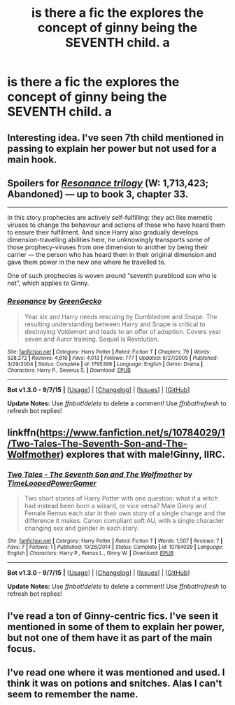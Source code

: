 #+TITLE: is there a fic the explores the concept of ginny being the SEVENTH child. a

* is there a fic the explores the concept of ginny being the SEVENTH child. a
:PROPERTIES:
:Author: Erysithe
:Score: 7
:DateUnix: 1451639219.0
:DateShort: 2016-Jan-01
:FlairText: Request
:END:

** Interesting idea. I've seen 7th child mentioned in passing to explain her power but not used for a main hook.
:PROPERTIES:
:Author: sfjoellen
:Score: 4
:DateUnix: 1451647456.0
:DateShort: 2016-Jan-01
:END:


** Spoilers for [[https://www.fanfiction.net/s/1795399/1/Resonance][/Resonance trilogy/]] (W: 1,713,423; Abandoned) --- up to book 3, chapter 33.

--------------

In this story prophecies are actively self-fulfilling: they act like memetic viruses to change the behaviour and actions of those who have heard them to ensure their fulfilment. And since Harry also gradually develops dimension-travelling abilities here, he unknowingly transports some of those prophecy-viruses from one dimension to another by being their carrier --- the person who has heard them in their original dimension and gave them power in the new one where he travelled to.

One of such prophecies is woven around “seventh pureblood son who is not”, which applies to Ginny.
:PROPERTIES:
:Author: OutOfNiceUsernames
:Score: 2
:DateUnix: 1451656281.0
:DateShort: 2016-Jan-01
:END:

*** [[http://www.fanfiction.net/s/1795399/1/][*/Resonance/*]] by [[https://www.fanfiction.net/u/562135/GreenGecko][/GreenGecko/]]

#+begin_quote
  Year six and Harry needs rescuing by Dumbledore and Snape. The resulting understanding between Harry and Snape is critical to destroying Voldemort and leads to an offer of adoption. Covers year seven and Auror training. Sequel is Revolution.
#+end_quote

^{/Site/: [[http://www.fanfiction.net/][fanfiction.net]] *|* /Category/: Harry Potter *|* /Rated/: Fiction T *|* /Chapters/: 79 *|* /Words/: 528,272 *|* /Reviews/: 4,619 *|* /Favs/: 4,013 *|* /Follows/: 777 *|* /Updated/: 6/27/2005 *|* /Published/: 3/29/2004 *|* /Status/: Complete *|* /id/: 1795399 *|* /Language/: English *|* /Genre/: Drama *|* /Characters/: Harry P., Severus S. *|* /Download/: [[http://www.p0ody-files.com/ff_to_ebook/mobile/makeEpub.php?id=1795399][EPUB]]}

--------------

*Bot v1.3.0 - 9/7/15* *|* [[[https://github.com/tusing/reddit-ffn-bot/wiki/Usage][Usage]]] | [[[https://github.com/tusing/reddit-ffn-bot/wiki/Changelog][Changelog]]] | [[[https://github.com/tusing/reddit-ffn-bot/issues/][Issues]]] | [[[https://github.com/tusing/reddit-ffn-bot/][GitHub]]]

*Update Notes:* Use /ffnbot!delete/ to delete a comment! Use /ffnbot!refresh/ to refresh bot replies!
:PROPERTIES:
:Author: FanfictionBot
:Score: 2
:DateUnix: 1451656346.0
:DateShort: 2016-Jan-01
:END:


** linkffn([[https://www.fanfiction.net/s/10784029/1/Two-Tales-The-Seventh-Son-and-The-Wolfmother]]) explores that with male!Ginny, IIRC.
:PROPERTIES:
:Author: turbinicarpus
:Score: 1
:DateUnix: 1451648157.0
:DateShort: 2016-Jan-01
:END:

*** [[http://www.fanfiction.net/s/10784029/1/][*/Two Tales - The Seventh Son and The Wolfmother/*]] by [[https://www.fanfiction.net/u/4223774/TimeLoopedPowerGamer][/TimeLoopedPowerGamer/]]

#+begin_quote
  Two short stories of Harry Potter with one question: what if a witch had instead been born a wizard, or vice versa? Male Ginny and Female Remus each star in their own story of a single change and the difference it makes. Canon compliant soft AU, with a single character changing sex and gender in each story.
#+end_quote

^{/Site/: [[http://www.fanfiction.net/][fanfiction.net]] *|* /Category/: Harry Potter *|* /Rated/: Fiction T *|* /Words/: 1,507 *|* /Reviews/: 7 *|* /Favs/: 7 *|* /Follows/: 1 *|* /Published/: 10/26/2014 *|* /Status/: Complete *|* /id/: 10784029 *|* /Language/: English *|* /Characters/: Harry P., Remus L., Ginny W. *|* /Download/: [[http://www.p0ody-files.com/ff_to_ebook/mobile/makeEpub.php?id=10784029][EPUB]]}

--------------

*Bot v1.3.0 - 9/7/15* *|* [[[https://github.com/tusing/reddit-ffn-bot/wiki/Usage][Usage]]] | [[[https://github.com/tusing/reddit-ffn-bot/wiki/Changelog][Changelog]]] | [[[https://github.com/tusing/reddit-ffn-bot/issues/][Issues]]] | [[[https://github.com/tusing/reddit-ffn-bot/][GitHub]]]

*Update Notes:* Use /ffnbot!delete/ to delete a comment! Use /ffnbot!refresh/ to refresh bot replies!
:PROPERTIES:
:Author: FanfictionBot
:Score: 1
:DateUnix: 1451648184.0
:DateShort: 2016-Jan-01
:END:


** I've read a ton of Ginny-centric fics. I've seen it mentioned in some of them to explain her power, but not one of them have it as part of the main focus.
:PROPERTIES:
:Author: stefvh
:Score: 1
:DateUnix: 1451653405.0
:DateShort: 2016-Jan-01
:END:


** I've read one where it was mentioned and used. I think it was on potions and snitches. Alas I can't seem to remember the name.
:PROPERTIES:
:Author: MagicMistoffelees
:Score: 1
:DateUnix: 1451662670.0
:DateShort: 2016-Jan-01
:END:
